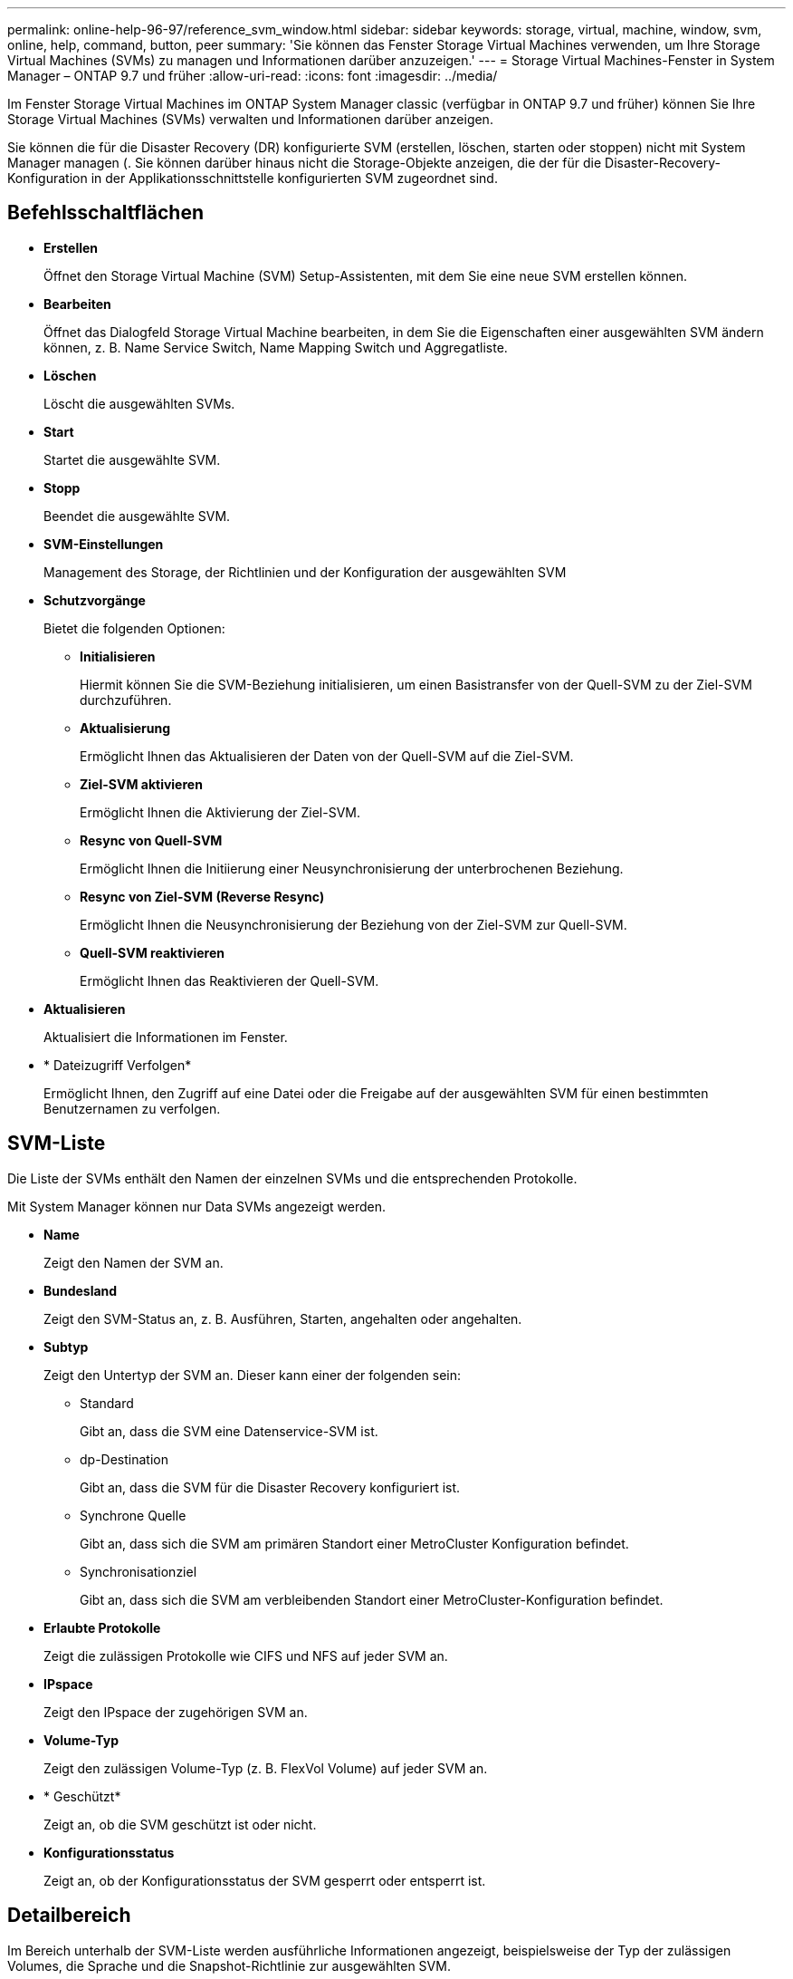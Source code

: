 ---
permalink: online-help-96-97/reference_svm_window.html 
sidebar: sidebar 
keywords: storage, virtual, machine, window, svm, online, help, command, button, peer 
summary: 'Sie können das Fenster Storage Virtual Machines verwenden, um Ihre Storage Virtual Machines (SVMs) zu managen und Informationen darüber anzuzeigen.' 
---
= Storage Virtual Machines-Fenster in System Manager – ONTAP 9.7 und früher
:allow-uri-read: 
:icons: font
:imagesdir: ../media/


[role="lead"]
Im Fenster Storage Virtual Machines im ONTAP System Manager classic (verfügbar in ONTAP 9.7 und früher) können Sie Ihre Storage Virtual Machines (SVMs) verwalten und Informationen darüber anzeigen.

Sie können die für die Disaster Recovery (DR) konfigurierte SVM (erstellen, löschen, starten oder stoppen) nicht mit System Manager managen (. Sie können darüber hinaus nicht die Storage-Objekte anzeigen, die der für die Disaster-Recovery-Konfiguration in der Applikationsschnittstelle konfigurierten SVM zugeordnet sind.



== Befehlsschaltflächen

* *Erstellen*
+
Öffnet den Storage Virtual Machine (SVM) Setup-Assistenten, mit dem Sie eine neue SVM erstellen können.

* *Bearbeiten*
+
Öffnet das Dialogfeld Storage Virtual Machine bearbeiten, in dem Sie die Eigenschaften einer ausgewählten SVM ändern können, z. B. Name Service Switch, Name Mapping Switch und Aggregatliste.

* *Löschen*
+
Löscht die ausgewählten SVMs.

* *Start*
+
Startet die ausgewählte SVM.

* *Stopp*
+
Beendet die ausgewählte SVM.

* *SVM-Einstellungen*
+
Management des Storage, der Richtlinien und der Konfiguration der ausgewählten SVM

* *Schutzvorgänge*
+
Bietet die folgenden Optionen:

+
** *Initialisieren*
+
Hiermit können Sie die SVM-Beziehung initialisieren, um einen Basistransfer von der Quell-SVM zu der Ziel-SVM durchzuführen.

** *Aktualisierung*
+
Ermöglicht Ihnen das Aktualisieren der Daten von der Quell-SVM auf die Ziel-SVM.

** *Ziel-SVM aktivieren*
+
Ermöglicht Ihnen die Aktivierung der Ziel-SVM.

** *Resync von Quell-SVM*
+
Ermöglicht Ihnen die Initiierung einer Neusynchronisierung der unterbrochenen Beziehung.

** *Resync von Ziel-SVM (Reverse Resync)*
+
Ermöglicht Ihnen die Neusynchronisierung der Beziehung von der Ziel-SVM zur Quell-SVM.

** *Quell-SVM reaktivieren*
+
Ermöglicht Ihnen das Reaktivieren der Quell-SVM.



* *Aktualisieren*
+
Aktualisiert die Informationen im Fenster.

* * Dateizugriff Verfolgen*
+
Ermöglicht Ihnen, den Zugriff auf eine Datei oder die Freigabe auf der ausgewählten SVM für einen bestimmten Benutzernamen zu verfolgen.





== SVM-Liste

Die Liste der SVMs enthält den Namen der einzelnen SVMs und die entsprechenden Protokolle.

Mit System Manager können nur Data SVMs angezeigt werden.

* *Name*
+
Zeigt den Namen der SVM an.

* *Bundesland*
+
Zeigt den SVM-Status an, z. B. Ausführen, Starten, angehalten oder angehalten.

* *Subtyp*
+
Zeigt den Untertyp der SVM an. Dieser kann einer der folgenden sein:

+
** Standard
+
Gibt an, dass die SVM eine Datenservice-SVM ist.

** dp-Destination
+
Gibt an, dass die SVM für die Disaster Recovery konfiguriert ist.

** Synchrone Quelle
+
Gibt an, dass sich die SVM am primären Standort einer MetroCluster Konfiguration befindet.

** Synchronisationziel
+
Gibt an, dass sich die SVM am verbleibenden Standort einer MetroCluster-Konfiguration befindet.



* *Erlaubte Protokolle*
+
Zeigt die zulässigen Protokolle wie CIFS und NFS auf jeder SVM an.

* *IPspace*
+
Zeigt den IPspace der zugehörigen SVM an.

* *Volume-Typ*
+
Zeigt den zulässigen Volume-Typ (z. B. FlexVol Volume) auf jeder SVM an.

* * Geschützt*
+
Zeigt an, ob die SVM geschützt ist oder nicht.

* *Konfigurationsstatus*
+
Zeigt an, ob der Konfigurationsstatus der SVM gesperrt oder entsperrt ist.





== Detailbereich

Im Bereich unterhalb der SVM-Liste werden ausführliche Informationen angezeigt, beispielsweise der Typ der zulässigen Volumes, die Sprache und die Snapshot-Richtlinie zur ausgewählten SVM.

Sie können auch die Protokolle konfigurieren, die für diese SVM zulässig sind. Falls die Protokolle beim Erstellen der SVM nicht konfiguriert wurden, können Sie auf den Protokoll-Link klicken, um das Protokoll zu konfigurieren.

Sie können Protokolle für eine SVM, die für die Disaster Recovery mit System Manager konfiguriert wurde, nicht konfigurieren.

[NOTE]
====
Wenn der FCP-Service bereits für die SVM gestartet wurde, wird durch Klicken auf den FC/FCoE-Link das Fenster Netzwerkschnittstellen geöffnet.

====
Die Farbe gibt den Status der Protokollkonfiguration an:

|===
| Status | Beschreibung 


 a| 
Grün
 a| 
LIFs sind vorhanden und das Protokoll ist konfiguriert. Sie können auf den Link klicken, um die Konfigurationsdetails anzuzeigen.

[NOTE]
====
Die Konfiguration ist möglicherweise teilweise abgeschlossen. Der Service wird jedoch ausgeführt. Sie können die LIFs erstellen und die Konfiguration über das Fenster Netzwerkschnittstellen abschließen.

====


 a| 
Gelb
 a| 
Zeigt eine der folgenden Optionen an:

* LIFs sind vorhanden. Dienst wird erstellt, wird aber nicht ausgeführt.
* LIFs sind vorhanden. Dienst wurde nicht erstellt.
* Dienst wird erstellt. LIFs sind nicht vorhanden.




 a| 
Grau
 a| 
Das Protokoll ist nicht konfiguriert. Sie können auf den Protokoll-Link klicken, um das Protokoll zu konfigurieren.



 a| 
Grauer Rand
 a| 
Die Protokolllizenz ist abgelaufen oder fehlt. Klicken Sie auf den Protokolllink, um die Lizenzen auf der Seite Lizenzen hinzuzufügen.

|===
Sie können auch die Managementoberfläche hinzufügen und Details anzeigen, beispielsweise in Bezug auf Sicherungsbeziehungen, Sicherungsrichtlinien, NIS-Domäne usw.

Der Bereich *Details* enthält auch einen Link zum Anzeigen des Public SSL-Zertifikats für eine SVM. Wenn Sie auf diesen Link klicken, können Sie die folgenden Aufgaben ausführen:

* Zeigen Sie Zertifikatdetails, die Seriennummer, das Startdatum und das Ablaufdatum an.
* Kopieren Sie das Zertifikat in die Zwischenablage.
* Senden Sie eine E-Mail mit den Zertifikatsdetails




== Bereich für Peer Storage Virtual Machines

Zeigt eine Liste der SVMs an, die mit der ausgewählten SVM Peered wurden, sowie Details zu den Applikationen, die die Peer-Beziehung verwenden.
